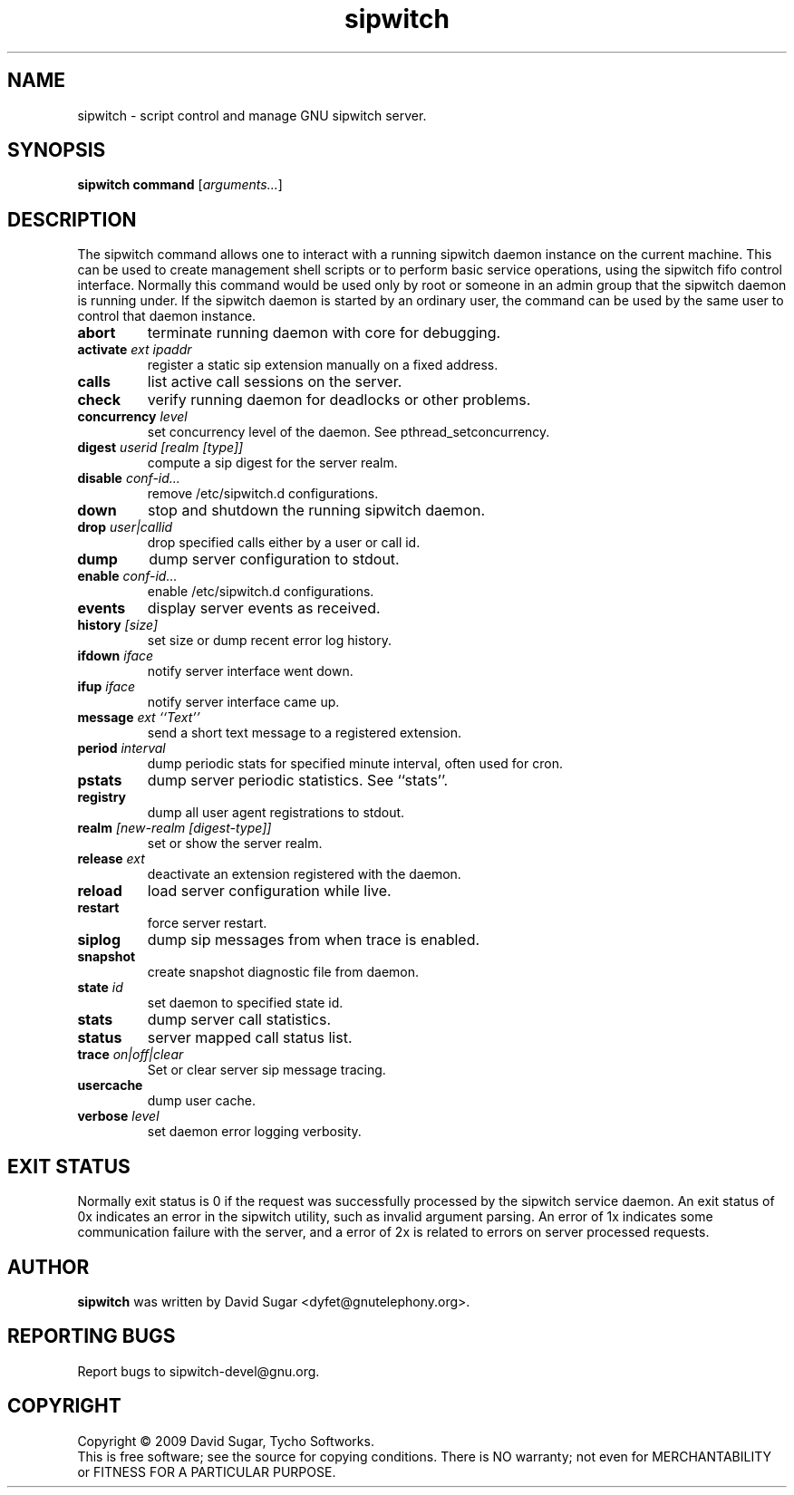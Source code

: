 .\" sipwitch - script control and manage GNU sipwitch server.
.\" Copyright (c) 2009 David Sugar <dyfet@gnutelephony.org>
.\"
.\" This manual page is free software; you can redistribute it and/or modify
.\" it under the terms of the GNU General Public License as published by
.\" the Free Software Foundation; either version 3 of the License, or
.\" (at your option) any later version.
.\"
.\" This program is distributed in the hope that it will be useful,
.\" but WITHOUT ANY WARRANTY; without even the implied warranty of
.\" MERCHANTABILITY or FITNESS FOR A PARTICULAR PURPOSE.  See the
.\" GNU General Public License for more details.
.\"
.\" You should have received a copy of the GNU General Public License
.\" along with this program; if not, write to the Free Software
.\" Foundation, Inc.,59 Temple Place - Suite 330, Boston, MA 02111-1307, USA.
.\"
.\" This manual page is written especially for Debian GNU/Linux.
.\"
.TH sipwitch "1" "January 2009" "GNU SIP Witch" "GNU Telephony"
.SH NAME
sipwitch \- script control and manage GNU sipwitch server.
.SH SYNOPSIS
.B sipwitch
.B command
.RI [ arguments... ]
.br
.SH DESCRIPTION
The sipwitch command allows one to interact with a running sipwitch daemon
instance on the current machine.  This can be used to create management shell
scripts or to perform basic service operations, using the sipwitch fifo control
interface.  Normally this command would be used only by root or someone in an
admin group that the sipwitch daemon is running under.  If the sipwitch daemon
is started by an ordinary user, the command can be used by the same user to
control that daemon instance.
.PP
.TP
.B abort
terminate running daemon with core for debugging.
.TP
.BI activate " ext ipaddr"
register a static sip extension manually on a fixed address.
.TP
.B calls
list active call sessions on the server.
.TP
.B check
verify running daemon for deadlocks or other problems.
.TP
.BI concurrency " level"
set concurrency level of the daemon.  See pthread_setconcurrency.
.TP
.BI digest " userid [realm [type]]"
compute a sip digest for the server realm.
.TP
.BI disable " conf-id..."
remove /etc/sipwitch.d configurations.
.TP
.B down
stop and shutdown the running sipwitch daemon.
.TP
.BI drop " user|callid"
drop specified calls either by a user or call id.
.TP
.B dump
dump server configuration to stdout.
.TP
.BI enable " conf-id..."
enable /etc/sipwitch.d configurations.
.TP
.B events
display server events as received.
.TP
.BI history " [size]"
set size or dump recent error log history.
.TP
.BI ifdown " iface"
notify server interface went down.
.TP
.BI ifup " iface"
notify server interface came up.
.TP
.BI message " ext ``Text''"
send a short text message to a registered extension.
.TP
.BI period " interval"
dump periodic stats for specified minute interval, often used for cron.
.TP
.B pstats
dump server periodic statistics.  See ``stats''.
.TP
.B registry
dump all user agent registrations to stdout.
.TP
.BI realm " [new-realm [digest-type]]"
set or show the server realm.
.TP
.BI release " ext"
deactivate an extension registered with the daemon.
.TP
.B reload
load server configuration while live.
.TP
\fBrestart\fR
force server restart.
.TP
.B siplog
dump sip messages from when trace is enabled.
.TP
.B snapshot
create snapshot diagnostic file from daemon.
.TP
.BI state " id"
set daemon to specified state id.
.TP
.B stats
dump server call statistics.
.TP
.B status
server mapped call status list.
.TP
.BI trace " on|off|clear"
Set or clear server sip message tracing.
.TP
.B usercache
dump user cache.
.TP
.BI verbose " level"
set daemon error logging verbosity.
.SH "EXIT STATUS"
Normally exit status is 0 if the request was successfully processed by the
sipwitch service daemon.  An exit status of 0x indicates an error in the
sipwitch utility, such as invalid argument parsing.  An error of 1x indicates
some communication failure with the server, and a error of 2x is related to
errors on server processed requests.
.SH AUTHOR
.B sipwitch
was written by David Sugar <dyfet@gnutelephony.org>.
.SH "REPORTING BUGS"
Report bugs to sipwitch-devel@gnu.org.
.SH COPYRIGHT
Copyright \(co 2009 David Sugar, Tycho Softworks.
.br
This is free software; see the source for copying conditions.  There is NO
warranty; not even for MERCHANTABILITY or FITNESS FOR A PARTICULAR
PURPOSE.

